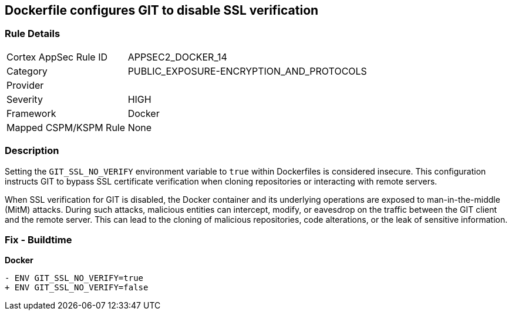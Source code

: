 == Dockerfile configures GIT to disable SSL verification

=== Rule Details

[cols="1,2"]
|===
|Cortex AppSec Rule ID |APPSEC2_DOCKER_14
|Category |PUBLIC_EXPOSURE-ENCRYPTION_AND_PROTOCOLS
|Provider |
|Severity |HIGH
|Framework |Docker
|Mapped CSPM/KSPM Rule |None
|===


=== Description 

Setting the `GIT_SSL_NO_VERIFY` environment variable to `true` within Dockerfiles is considered insecure. This configuration instructs GIT to bypass SSL certificate verification when cloning repositories or interacting with remote servers.

When SSL verification for GIT is disabled, the Docker container and its underlying operations are exposed to man-in-the-middle (MitM) attacks. During such attacks, malicious entities can intercept, modify, or eavesdrop on the traffic between the GIT client and the remote server. This can lead to the cloning of malicious repositories, code alterations, or the leak of sensitive information.

=== Fix - Buildtime

*Docker*

[source,dockerfile]
----
- ENV GIT_SSL_NO_VERIFY=true
+ ENV GIT_SSL_NO_VERIFY=false
----
